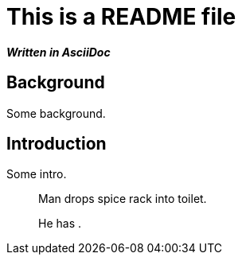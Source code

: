 = This is a README file

*_Written in AsciiDoc_*

== Background

Some background.

== Introduction

Some intro.

[quote]
____
Man drops spice rack into toilet.

He has `______ ______`.
____
